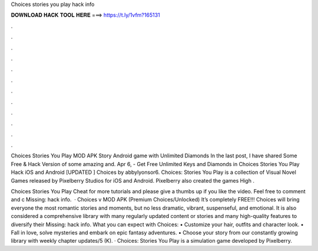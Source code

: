 Choices stories you play hack info



𝐃𝐎𝐖𝐍𝐋𝐎𝐀𝐃 𝐇𝐀𝐂𝐊 𝐓𝐎𝐎𝐋 𝐇𝐄𝐑𝐄 ===> https://t.ly/1vfm?165131



.



.



.



.



.



.



.



.



.



.



.



.

Choices Stories You Play MOD APK Story Android game with Unlimited Diamonds In the last post, I have shared Some Free & Hack Version of some amazing and. Apr 6, - Get Free Unlimited Keys and Diamonds in Choices Stories You Play Hack iOS and Android [UPDATED ] Choices by abbylyonsor6. Choices: Stories You Play is a collection of Visual Novel Games released by Pixelberry Studios for iOS and Android. Pixelberry also created the games High .

Choices Stories You Play Cheat for more tutorials and please give a thumbs up if you like the video. Feel free to comment and c Missing: hack info.  · Choices v MOD APK (Premium Choices/Unlocked) It’s completely FREE!!! Choices will bring everyone the most romantic stories and moments, but no less dramatic, vibrant, suspenseful, and emotional. It is also considered a comprehensive library with many regularly updated content or stories and many high-quality features to diversify their Missing: hack info. What you can expect with Choices: • Customize your hair, outfits and character look. • Fall in love, solve mysteries and embark on epic fantasy adventures. • Choose your story from our constantly growing library with weekly chapter updates/5 (K). · Choices: Stories You Play is a simulation game developed by Pixelberry.
